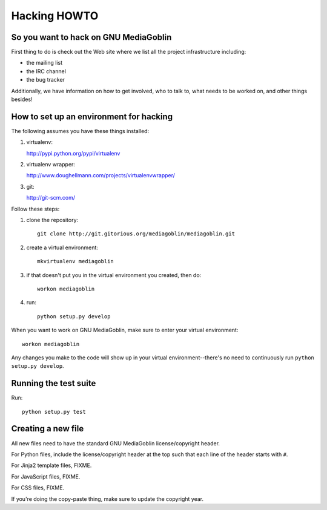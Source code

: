 ===============
 Hacking HOWTO
===============

So you want to hack on GNU MediaGoblin
======================================

First thing to do is check out the Web site where we list all the
project infrastructure including:

* the mailing list
* the IRC channel
* the bug tracker

Additionally, we have information on how to get involved, who to talk
to, what needs to be worked on, and other things besides!


How to set up an environment for hacking
========================================

The following assumes you have these things installed:

1. virtualenv:

   http://pypi.python.org/pypi/virtualenv

2. virtualenv wrapper: 

   http://www.doughellmann.com/projects/virtualenvwrapper/

3. git:

   http://git-scm.com/


Follow these steps:

1. clone the repository::

      git clone http://git.gitorious.org/mediagoblin/mediagoblin.git

2. create a virtual environment::

      mkvirtualenv mediagoblin

3. if that doesn't put you in the virtual environment you created,
   then do::

      workon mediagoblin

4. run::

      python setup.py develop


When you want to work on GNU MediaGoblin, make sure to enter your
virtual environment::

    workon mediagoblin

Any changes you make to the code will show up in your virtual
environment--there's no need to continuously run ``python setup.py
develop``.


Running the test suite
======================

Run::

    python setup.py test


Creating a new file
===================

All new files need to have the standard GNU MediaGoblin
license/copyright header.

For Python files, include the license/copyright header at the top such
that each line of the header starts with ``#``.

For Jinja2 template files, FIXME.

For JavaScript files, FIXME.

For CSS files, FIXME.

If you're doing the copy-paste thing, make sure to update the
copyright year.
